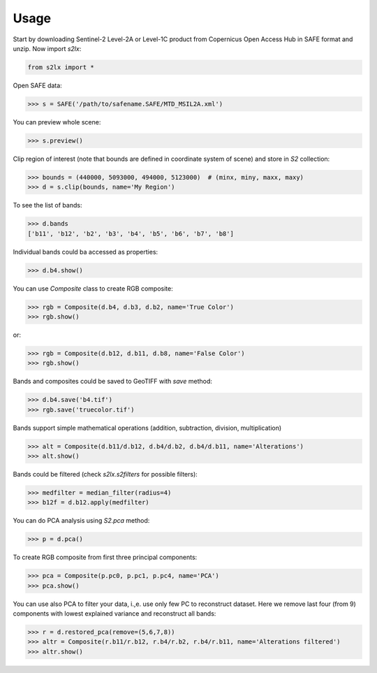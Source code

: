 =====
Usage
=====

Start by downloading Sentinel-2 Level-2A or Level-1C product from Copernicus Open Access Hub in SAFE format and unzip. Now import `s2lx`:

.. code-block:: python

    from s2lx import *

Open SAFE data:

.. code-block:: python

    >>> s = SAFE('/path/to/safename.SAFE/MTD_MSIL2A.xml')

You can preview whole scene:

.. code-block:: python

    >>> s.preview()

.. image:: images/preview.png
  :width: 640
  :alt: TCI scene preview

Clip region of interest (note that bounds are defined in coordinate system of scene) and store in `S2` collection:

.. code-block:: python

    >>> bounds = (440000, 5093000, 494000, 5123000)  # (minx, miny, maxx, maxy)
    >>> d = s.clip(bounds, name='My Region')

To see the list of bands:

.. code-block:: python

    >>> d.bands
    ['b11', 'b12', 'b2', 'b3', 'b4', 'b5', 'b6', 'b7', 'b8']

Individual bands could ba accessed as properties:

.. code-block:: python

    >>> d.b4.show()

.. image:: images/b4.png
  :width: 640
  :alt: show band

You can use `Composite` class to create RGB composite:

.. code-block:: python

    >>> rgb = Composite(d.b4, d.b3, d.b2, name='True Color')
    >>> rgb.show()

.. image:: images/truecolor.png
  :width: 640
  :alt: show true color composite

or:

.. code-block:: python

    >>> rgb = Composite(d.b12, d.b11, d.b8, name='False Color')
    >>> rgb.show()

.. image:: images/falsecolor.png
  :width: 640
  :alt: show true color composite

Bands and composites could be saved to GeoTIFF with `save` method:

.. code-block:: python

    >>> d.b4.save('b4.tif')
    >>> rgb.save('truecolor.tif')

Bands support simple mathematical operations (addition, subtraction, division, multiplication)

.. code-block:: python

    >>> alt = Composite(d.b11/d.b12, d.b4/d.b2, d.b4/d.b11, name='Alterations')
    >>> alt.show()

.. image:: images/alteration.png
  :width: 640
  :alt: show true color composite

Bands could be filtered (check `s2lx.s2filters` for possible filters):

.. code-block:: python

    >>> medfilter = median_filter(radius=4)
    >>> b12f = d.b12.apply(medfilter)

You can do PCA analysis using `S2.pca` method:

.. code-block:: python

    >>> p = d.pca()

To create RGB composite from first three principal components:

.. code-block:: python

    >>> pca = Composite(p.pc0, p.pc1, p.pc4, name='PCA')
    >>> pca.show()

.. image:: images/pcargb.png
  :width: 640
  :alt: pca rgb composite

You can use also PCA to filter your data, i.,e. use only few PC to reconstruct dataset. Here we remove last four (from 9) components with lowest explained variance and reconstruct all bands:

.. code-block:: python

    >>> r = d.restored_pca(remove=(5,6,7,8))
    >>> altr = Composite(r.b11/r.b12, r.b4/r.b2, r.b4/r.b11, name='Alterations filtered')
    >>> altr.show()

.. image:: images/altrpca.png
  :width: 640
  :alt: rgb composite from pca filtered bands
